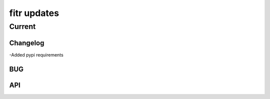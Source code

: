 .. -*- mode: rst -*-

fitr updates
============

Current
-------

Changelog
~~~~~~~~~
-Added pypi requirements

BUG
~~~

API
~~~